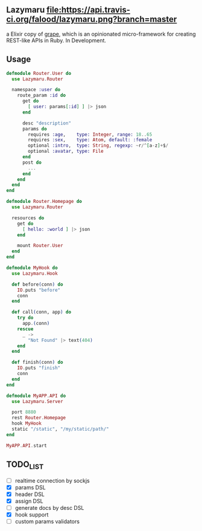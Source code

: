 ** Lazymaru [[https://travis-ci.org/falood/lazymaru/][file:https://api.travis-ci.org/falood/lazymaru.png?branch=master]]
a Elixir copy of [[http://intridea.github.io/grape/][grape]], which is an opinionated micro-framework for creating REST-like APIs in Ruby.
In Development.

** Usage
#+BEGIN_SRC elixir
defmodule Router.User do
  use Lazymaru.Router

  namespace :user do
    route_param :id do
      get do
        [ user: params[:id] ] |> json
      end

      desc "description"
      params do
        requires :age,    type: Integer, range: 18..65
        requires :sex,    type: Atom, default: :female
        optional :intro,  type: String, regexp: ~r/^[a-z]+$/
        optional :avatar, type: File
      end
      post do
        ...
      end
    end
  end
end

defmodule Router.Homepage do
  use Lazymaru.Router

  resources do
    get do
      [ hello: :world ] |> json
    end

    mount Router.User
  end
end

defmodule MyHook do
  use Lazymaru.Hook

  def before(conn) do
    IO.puts "before"
    conn
  end

  def call(conn, app) do
    try do
      app.(conn)
    rescue
      _ ->
        "Not Found" |> text(404)
    end
  end

  def finish(conn) do
    IO.puts "finish"
    conn
  end
end

defmodule MyAPP.API do
  use Lazymaru.Server

  port 8880
  rest Router.Homepage
  hook MyHook
  static "/static", "/my/static/path/"
end

MyAPP.API.start
#+END_SRC

** TODO_LIST
- [ ] realtime connection by sockjs
- [X] params DSL
- [X] header DSL
- [X] assign DSL
- [ ] generate docs by desc DSL
- [X] hook support
- [ ] custom params validators
